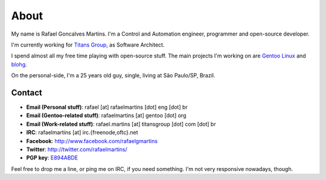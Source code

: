 About
=====

.. _`Gentoo Linux`: http://www.gentoo.org/
.. _blohg: http://blohg.org/

.. attachment-image:: rafael.jpg
   :align: left

My name is Rafael Goncalves Martins. I'm a Control and Automation engineer,
programmer and open-source developer.

I'm currently working for `Titans Group`_, as Software Architect.

.. _`Titans Group`: http://titansgroup.com.br/

I spend almost all my free time playing with open-source stuff. The main
projects I'm working on are `Gentoo Linux`_ and blohg_.

On the personal-side, I'm a 25 years old guy, single, living at São Paulo/SP,
Brazil.


Contact
-------

- **Email (Personal stuff)**: rafael [at] rafaelmartins [dot] eng [dot] br
- **Email (Gentoo-related stuff)**: rafaelmartins [at] gentoo [dot] org
- **Email (Work-related stuff)**: rafael.martins [at] titansgroup [dot] com [dot] br
- **IRC**: rafaelmartins [at] irc.{freenode,oftc}.net
- **Facebook**: http://www.facebook.com/rafaelgmartins
- **Twitter**: http://twitter.com/rafaelmartins/
- **PGP key**: `E894ABDE <http://pgp.mit.edu/pks/lookup?op=get&search=0x3EF74952E894ABDE>`_

Feel free to drop me a line, or ping me on IRC, if you need something. I'm
not very responsive nowadays, though.

